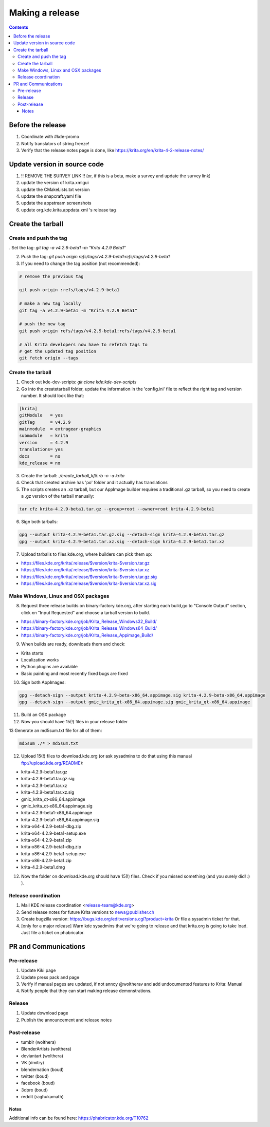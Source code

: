 .. meta::
    :description:
        Releasing Krita

.. metadata-placeholder

    :authors: - Dmitry Kazakov <dimula73@gmail.com>
    :license: GNU free documentation license 1.3 or later.

.. _release_krita:

==========================
Making a release
==========================

.. contents::

Before the release
------------------

1. Coordinate with #kde-promo
2. Notify translators of string freeze!
3. Verify that the release notes page is done, like https://krita.org/en/krita-4-2-release-notes/



Update version in source code
-----------------------------

1. !! REMOVE THE SURVEY LINK !! (or, if this is a beta, make a survey and update the survey link)
2. update the version of krita.xmlgui
3. update the CMakeLists.txt version
4. update the snapcraft.yaml file
5. update the appstream screenshots
6. update org.kde.krita.appdata.xml 's release tag

Create the tarball
------------------

Create and push the tag
~~~~~~~~~~~~~~~~~~~~~~~

. Set the tag: `git tag -a v4.2.9-beta1 -m "Krita 4.2.9 Beta1"`

2. Push the tag: `git push origin refs/tags/v4.2.9-beta1:refs/tags/v4.2.9-beta1`

3. If you need to change the tag position (not recommended):

.. code::

    # remove the previous tag

    git push origin :refs/tags/v4.2.9-beta1

    # make a new tag locally
    git tag -a v4.2.9-beta1 -m "Krita 4.2.9 Beta1"

    # push the new tag
    git push origin refs/tags/v4.2.9-beta1:refs/tags/v4.2.9-beta1

    # all Krita developers now have to refetch tags to 
    # get the updated tag position
    git fetch origin --tags

Create the tarball
~~~~~~~~~~~~~~~~~~
1. Check out kde-dev-scripts: `git clone kde:kde-dev-scripts`

2. Go into the createtarball folder, update the information in the 'config.ini' file to reflect the right tag and version number. It should look like that:

.. code::

    [krita]
    gitModule   = yes
    gitTag      = v4.2.9
    mainmodule  = extragear-graphics
    submodule   = krita
    version     = 4.2.9
    translations= yes
    docs        = no
    kde_release = no

3. Create the tarball: `./create_tarball_kf5.rb -n -a krita`

4. Check that created archive has 'po' folder and it actually has translations

5. The scripts creates an .xz tarball, but our AppImage builder requires a traditional .gz tarball, so you need to create a .gz version of the tarball manually:

.. code::

   tar cfz krita-4.2.9-beta1.tar.gz --group=root --owner=root krita-4.2.9-beta1


6. Sign both tarballs:

.. code::

    gpg --output krita-4.2.9-beta1.tar.gz.sig --detach-sign krita-4.2.9-beta1.tar.gz
    gpg --output krita-4.2.9-beta1.tar.xz.sig --detach-sign krita-4.2.9-beta1.tar.xz

7. Upload tarballs to files.kde.org, where builders can pick them up:

* https://files.kde.org/krita/.release/$version/krita-$version.tar.gz
* https://files.kde.org/krita/.release/$version/krita-$version.tar.xz
* https://files.kde.org/krita/.release/$version/krita-$version.tar.gz.sig
* https://files.kde.org/krita/.release/$version/krita-$version.tar.xz.sig


Make Windows, Linux and OSX packages
~~~~~~~~~~~~~~~~~~~~~~~~~~~~~~~~~~~~

8. Request three release builds on binary-factory.kde.org, after starting each build,go to "Console Output" section, click on "Input Requested" and choose a tarball version to build.

* https://binary-factory.kde.org/job/Krita_Release_Windows32_Build/
* https://binary-factory.kde.org/job/Krita_Release_Windows64_Build/
* https://binary-factory.kde.org/job/Krita_Release_Appimage_Build/

9. When builds are ready, downloads them and check:

* Krita starts
* Localization works
* Python plugins are available
* Basic painting and most recently fixed bugs are fixed

10. Sign both AppImages:

.. code::

    gpg --detach-sign --output krita-4.2.9-beta-x86_64.appimage.sig krita-4.2.9-beta-x86_64.appimage
    gpg --detach-sign --output gmic_krita_qt-x86_64.appimage.sig gmic_krita_qt-x86_64.appimage


11. Build an OSX package

12. Now you should have 15(!) files in your release folder

13 Generate an md5sum.txt file for all of them:

.. code::

    md5sum ./* > md5sum.txt


12. Upload 15(!) files to download.kde.org (or ask sysadmins to do that using this manual ftp://upload.kde.org/README):

* krita-4.2.9-beta1.tar.gz
* krita-4.2.9-beta1.tar.gz.sig
* krita-4.2.9-beta1.tar.xz
* krita-4.2.9-beta1.tar.xz.sig
* gmic_krita_qt-x86_64.appimage
* gmic_krita_qt-x86_64.appimage.sig
* krita-4.2.9-beta1-x86_64.appimage
* krita-4.2.9-beta1-x86_64.appimage.sig
* krita-x64-4.2.9-beta1-dbg.zip
* krita-x64-4.2.9-beta1-setup.exe
* krita-x64-4.2.9-beta1.zip
* krita-x86-4.2.9-beta1-dbg.zip
* krita-x86-4.2.9-beta1-setup.exe
* krita-x86-4.2.9-beta1.zip
* krita-4.2.9-beta1.dmg

12. Now the folder on download.kde.org should have 15(!) files. Check if you missed something (and you surely did! :) ).

Release coordination
~~~~~~~~~~~~~~~~~~~~

1. Mail KDE release coordination <release-team@kde.org>
2. Send release notes for future Krita versions to news@publisher.ch
3. Create bugzilla version: https://bugs.kde.org/editversions.cgi?product=krita Or file a sysadmin ticket for that. 
4. [only for a major release] Warn kde sysadmins that we're going to release and that krita.org is going to take load. Just file a ticket on phabricator.

PR and Communications
---------------------

Pre-release
~~~~~~~~~~~

1. Update Kiki page
2. Update press pack and page
3. Verify if manual pages are updated, if not annoy @woltherav and add undocumented features to Krita: Manual
4. Notify people that they can start making release demonstrations.

Release
~~~~~~~

1. Update download page
2. Publish the announcement and release notes

Post-release
~~~~~~~~~~~~

* tumblr (wolthera)
* BlenderArtists (wolthera)
* deviantart (wolthera)
* VK (dmitry)
* blendernation (boud)
* twitter (boud)
* facebook (boud)
* 3dpro (boud)
* reddit (raghukamath)

Notes
=====

Additional info can be found here:
https://phabricator.kde.org/T10762
